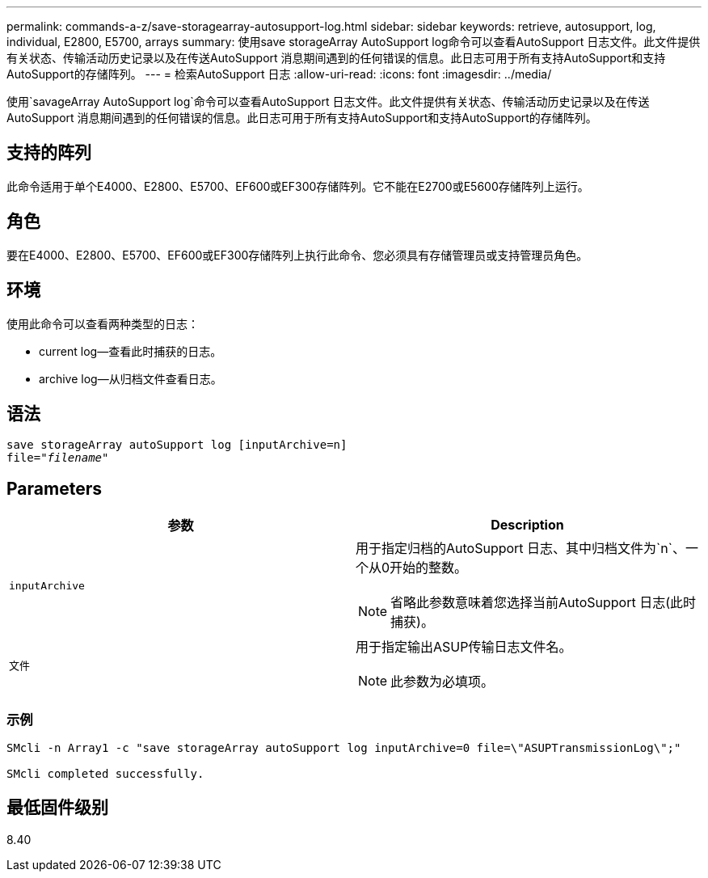 ---
permalink: commands-a-z/save-storagearray-autosupport-log.html 
sidebar: sidebar 
keywords: retrieve, autosupport, log, individual, E2800, E5700, arrays 
summary: 使用save storageArray AutoSupport log命令可以查看AutoSupport 日志文件。此文件提供有关状态、传输活动历史记录以及在传送AutoSupport 消息期间遇到的任何错误的信息。此日志可用于所有支持AutoSupport和支持AutoSupport的存储阵列。 
---
= 检索AutoSupport 日志
:allow-uri-read: 
:icons: font
:imagesdir: ../media/


[role="lead"]
使用`savageArray AutoSupport log`命令可以查看AutoSupport 日志文件。此文件提供有关状态、传输活动历史记录以及在传送AutoSupport 消息期间遇到的任何错误的信息。此日志可用于所有支持AutoSupport和支持AutoSupport的存储阵列。



== 支持的阵列

此命令适用于单个E4000、E2800、E5700、EF600或EF300存储阵列。它不能在E2700或E5600存储阵列上运行。



== 角色

要在E4000、E2800、E5700、EF600或EF300存储阵列上执行此命令、您必须具有存储管理员或支持管理员角色。



== 环境

使用此命令可以查看两种类型的日志：

* current log—查看此时捕获的日志。
* archive log—从归档文件查看日志。




== 语法

[source, cli, subs="+macros"]
----
save storageArray autoSupport log [inputArchive=n]
file=pass:quotes["_filename_"]
----


== Parameters

[cols="2*"]
|===
| 参数 | Description 


 a| 
`inputArchive`
 a| 
用于指定归档的AutoSupport 日志、其中归档文件为`n`、一个从0开始的整数。

[NOTE]
====
省略此参数意味着您选择当前AutoSupport 日志(此时捕获)。

====


 a| 
`文件`
 a| 
用于指定输出ASUP传输日志文件名。

[NOTE]
====
此参数为必填项。

====
|===


=== 示例

[listing]
----

SMcli -n Array1 -c "save storageArray autoSupport log inputArchive=0 file=\"ASUPTransmissionLog\";"

SMcli completed successfully.
----


== 最低固件级别

8.40
